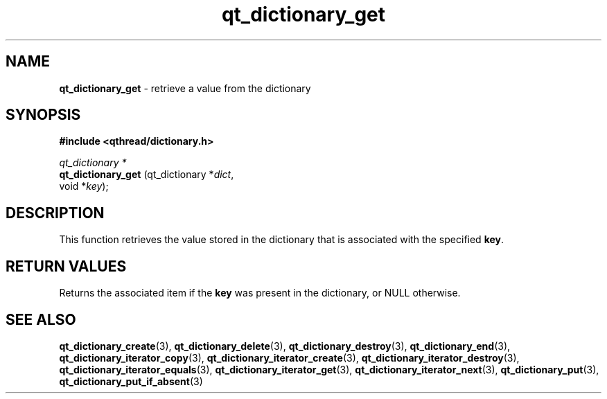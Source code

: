 .TH qt_dictionary_get 3 "AUGUST 2012" libqthread "libqthread"
.SH NAME
.B qt_dictionary_get
\- retrieve a value from the dictionary
.SH SYNOPSIS
.B #include <qthread/dictionary.h>

.I qt_dictionary *
.br
.B qt_dictionary_get
.RI "(qt_dictionary *" dict ,
.br
.ti +19
.RI "void *" key );

.SH DESCRIPTION
This function retrieves the value stored in the dictionary that is associated with the specified
.BR key .
.SH RETURN VALUES
Returns the associated item if the
.B key
was present in the dictionary, or NULL otherwise.
.SH SEE ALSO
.BR qt_dictionary_create (3),
.BR qt_dictionary_delete (3),
.BR qt_dictionary_destroy (3),
.BR qt_dictionary_end (3),
.BR qt_dictionary_iterator_copy (3),
.BR qt_dictionary_iterator_create (3),
.BR qt_dictionary_iterator_destroy (3),
.BR qt_dictionary_iterator_equals (3),
.BR qt_dictionary_iterator_get (3),
.BR qt_dictionary_iterator_next (3),
.BR qt_dictionary_put (3),
.BR qt_dictionary_put_if_absent (3)
